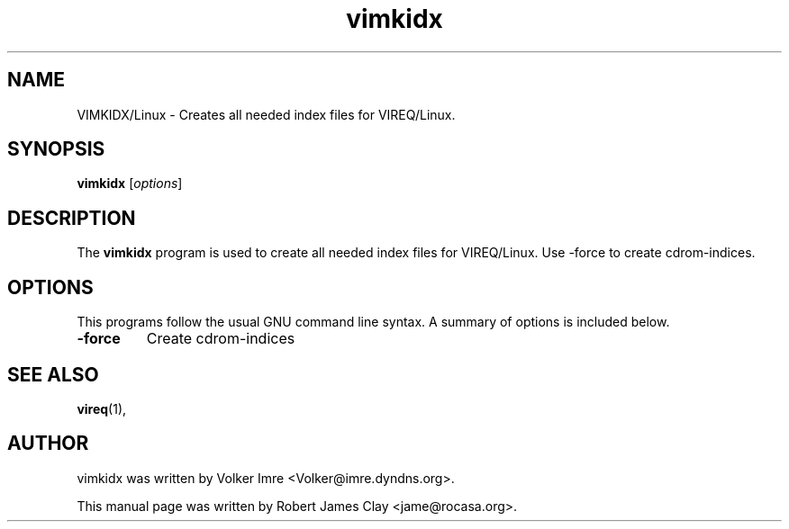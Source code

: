 .\" Hey, EMACS: -*- nroff -*-
.\" First parameter, NAME, should be all caps
.\" Second parameter, SECTION, should be 1-8, maybe w/ subsection
.\" other parameters are allowed: see man(7), man(1)
.\" Please adjust this date whenever revising the manpage.
.\" 
.\" Some roff macros, for reference:
.\" .nh        disable hyphenation
.\" .hy        enable hyphenation
.\" .ad l      left justify
.\" .ad b      justify to both left and right margins
.\" .nf        disable filling
.\" .fi        enable filling
.\" .br        insert line break
.\" .sp <n>    insert n+1 empty lines
.\" for manpage-specific macros, see man(7)
.TH "vimkidx" "1" "October  10, 2009" "Robert James Clay" ""
.SH "NAME"
VIMKIDX/Linux \- Creates all needed index files for VIREQ/Linux.

.SH "SYNOPSIS"
.B vimkidx
.RI [ options ]
.br 

.SH "DESCRIPTION"
The
.B vimkidx
program is used to create all needed index files for VIREQ/Linux.  
Use \-force to create cdrom\-indices.
.PP 
.SH "OPTIONS"
This programs follow the usual GNU command line syntax. A summary of options is included below.
.TP 
.B \-force
Create cdrom\-indices
.SH "SEE ALSO"
.BR vireq (1),
.SH "AUTHOR"
vimkidx was written by Volker Imre <Volker@imre.dyndns.org>.
.PP 
This manual page was written by Robert James Clay <jame@rocasa.org>.

